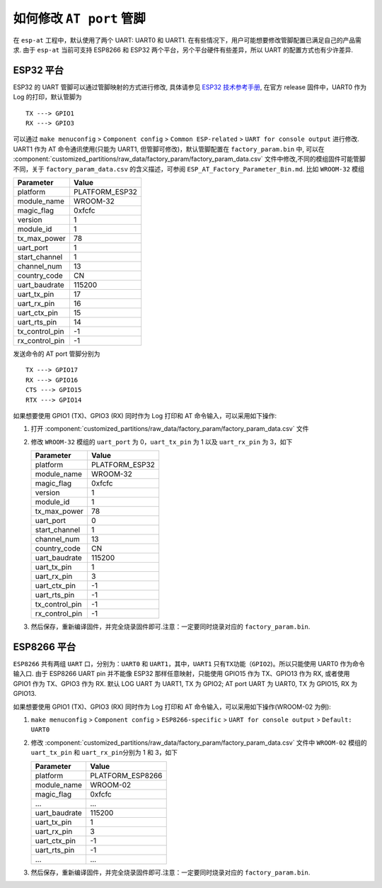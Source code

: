 如何修改 ``AT port`` 管脚
=========================

在 ``esp-at`` 工程中，默认使用了两个 UART: UART0 和 UART1. 在有些情况下，用户可能想要修改管脚配置已满足自己的产品需求. 由于 ``esp-at`` 当前可支持 ESP8266 和 ESP32 两个平台，另个平台硬件有些差异，所以 UART 的配置方式也有少许差异.

ESP32 平台
----------

ESP32 的 UART 管脚可以通过管脚映射的方式进行修改, 具体请参见 `ESP32 技术参考手册 <https://www.espressif.com/sites/default/files/documentation/esp32_technical_reference_manual_cn.pdf>`__, 在官方 release 固件中，UART0 作为 Log 的打印，默认管脚为

::

    TX ---> GPIO1  
    RX ---> GPIO3  

可以通过 ``make menuconfig`` > ``Component config`` > ``Common ESP-related`` > ``UART for console output`` 进行修改.
UART1 作为 AT 命令通讯使用(只能为 UART1, 但管脚可修改)，默认管脚配置在 ``factory_param.bin`` 中, 可以在 :component:`customized_partitions/raw_data/factory_param/factory_param_data.csv` 文件中修改,不同的模组固件可能管脚不同，关于 ``factory_param_data.csv`` 的含义描述，可参阅 ``ESP_AT_Factory_Parameter_Bin.md``.
比如 ``WROOM-32`` 模组

+----------------+----------------+
| Parameter      | Value          |
+================+================+
| platform       | PLATFORM_ESP32 |
+----------------+----------------+
| module_name    | WROOM-32       |
+----------------+----------------+
| magic_flag     | 0xfcfc         |
+----------------+----------------+
| version        | 1              |
+----------------+----------------+
| module_id      | 1              |
+----------------+----------------+
| tx_max_power   | 78             |
+----------------+----------------+
| uart_port      | 1              |
+----------------+----------------+
| start_channel  | 1              |
+----------------+----------------+
| channel_num    | 13             |
+----------------+----------------+
| country_code   | CN             |
+----------------+----------------+
| uart_baudrate  | 115200         |
+----------------+----------------+
| uart_tx_pin    | 17             |
+----------------+----------------+
| uart_rx_pin    | 16             |
+----------------+----------------+
| uart_ctx_pin   | 15             |
+----------------+----------------+
| uart_rts_pin   | 14             |
+----------------+----------------+
| tx_control_pin | -1             |
+----------------+----------------+
| rx_control_pin | -1             |
+----------------+----------------+

发送命令的 AT port 管脚分别为

::

    TX ---> GPIO17  
    RX ---> GPIO16  
    CTS ---> GPIO15  
    RTX ---> GPIO14  

如果想要使用 GPIO1 (TX)、GPIO3 (RX) 同时作为 Log 打印和 AT 命令输入，可以采用如下操作:

1.  打开 :component:`customized_partitions/raw_data/factory_param/factory_param_data.csv` 文件
2.  修改 ``WROOM-32`` 模组的 ``uart_port`` 为 0，\ ``uart_tx_pin`` 为 1 以及 ``uart_rx_pin`` 为 3，如下

    +----------------+----------------+
    | Parameter      | Value          |
    +================+================+
    | platform       | PLATFORM_ESP32 |
    +----------------+----------------+
    | module_name    | WROOM-32       |
    +----------------+----------------+
    | magic_flag     | 0xfcfc         |
    +----------------+----------------+
    | version        | 1              |
    +----------------+----------------+
    | module_id      | 1              |
    +----------------+----------------+
    | tx_max_power   | 78             |
    +----------------+----------------+
    | uart_port      | 0              |
    +----------------+----------------+
    | start_channel  | 1              |
    +----------------+----------------+
    | channel_num    | 13             |
    +----------------+----------------+
    | country_code   | CN             |
    +----------------+----------------+
    | uart_baudrate  | 115200         |
    +----------------+----------------+
    | uart_tx_pin    | 1              |
    +----------------+----------------+
    | uart_rx_pin    | 3              |
    +----------------+----------------+
    | uart_ctx_pin   | -1             |
    +----------------+----------------+
    | uart_rts_pin   | -1             |
    +----------------+----------------+
    | tx_control_pin | -1             |
    +----------------+----------------+
    | rx_control_pin | -1             |
    +----------------+----------------+

3.  然后保存，重新编译固件，并完全烧录固件即可.注意：一定要同时烧录对应的 ``factory_param.bin``.

ESP8266 平台
------------

``ESP8266`` 共有两组 ``UART`` 口，分别为：\ ``UART0`` 和 ``UART1``\ ，其中，\ ``UART1`` 只有\ ``TX``\ 功能（\ ``GPIO2``)。所以只能使用 UART0 作为命令输入口. 由于 ESP8266 UART pin 并不能像 ESP32 那样任意映射，只能使用 GPIO15 作为 TX、GPIO13 作为 RX, 或者使用 GPIO1 作为 TX、GPIO3 作为 RX. 默认 LOG UART 为 UART1, TX 为 GPIO2; AT port UART 为 UART0, TX 为 GPIO15, RX 为 GPIO13.

如果想要使用 GPIO1 (TX)、GPIO3 (RX) 同时作为 Log 打印和 AT 命令输入，可以采用如下操作(WROOM-02 为例):

1.  ``make menuconfig`` > ``Component config`` > ``ESP8266-specific`` > ``UART for console output`` > ``Default: UART0``
2.  修改 :component:`customized_partitions/raw_data/factory_param/factory_param_data.csv` 文件中 ``WROOM-02`` 模组的 ``uart_tx_pin`` 和 ``uart_rx_pin``\ 分别为 1 和 3，如下

    +----------------+------------------+
    | Parameter      | Value            |
    +================+==================+
    | platform       | PLATFORM_ESP8266 |
    +----------------+------------------+
    | module_name    | WROOM-02         |
    +----------------+------------------+
    | magic_flag     | 0xfcfc           |
    +----------------+------------------+
    | ...            | ...              |
    +----------------+------------------+
    | uart_baudrate  | 115200           |
    +----------------+------------------+
    | uart_tx_pin    | 1                |
    +----------------+------------------+
    | uart_rx_pin    | 3                |
    +----------------+------------------+
    | uart_ctx_pin   | -1               |
    +----------------+------------------+
    | uart_rts_pin   | -1               |
    +----------------+------------------+
    | ...            | ...              |
    +----------------+------------------+

3.  然后保存，重新编译固件，并完全烧录固件即可.注意：一定要同时烧录对应的 ``factory_param.bin``.